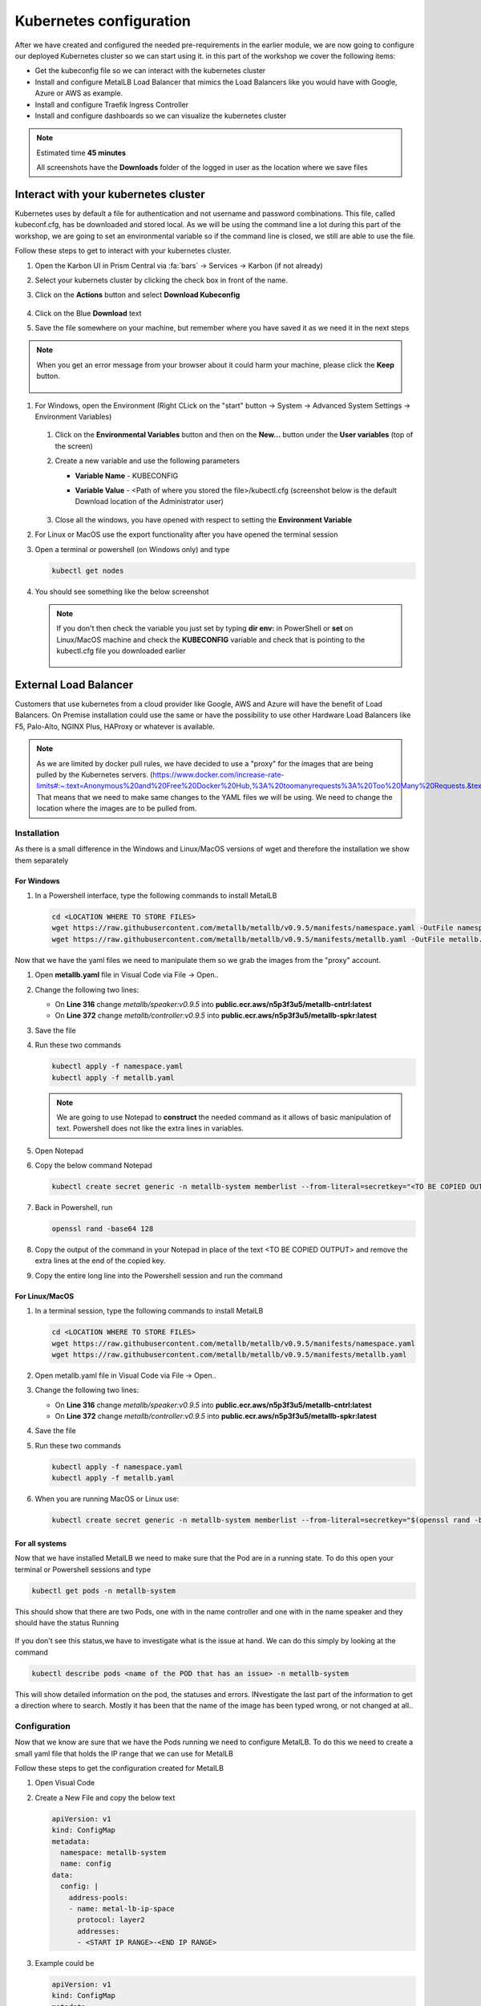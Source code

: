 .. _environment_karbon:

Kubernetes configuration 
========================

After we have created and configured the needed pre-requirements in the earlier module, we are now going to configure our deployed Kubernetes cluster so we can start using it. in this part of the workshop we cover the following items:

- Get the kubeconfig file so we can interact with the kubernetes cluster
- Install and configure MetalLB Load Balancer that mimics the Load Balancers like you would have with Google, Azure or AWS as example.
- Install and configure Traefik Ingress Controller
- Install and configure dashboards so we can visualize the kubernetes cluster

.. note::
   Estimated time **45 minutes**

   All screenshots have the **Downloads** folder of the logged in user as the location where we save files

Interact with your kubernetes cluster
-------------------------------------

Kubernetes uses by default a file for authentication and not username and password combinations. This file, called kubeconf.cfg, has be downloaded and stored local. As we will be using the command line a lot during this part of the workshop, we are going to set an environmental variable so if the command line is closed, we still are able to use the file.

Follow these steps to get to interact with your kubernetes cluster.

#. Open the Karbon UI in Prism Central via :fa:`bars` -> Services -> Karbon (if not already)
#. Select your kubernets cluster by clicking the check box in front of the name.
#. Click on the **Actions** button and select **Download Kubeconfig**

   .. figure:: images/1.png

   .. raw:: html

      <font color="#FF0000"><strong> The downloaded kubeconfg fil is valid for 24 hours only (kubernetes security)! If you get error messages during later stages of the lab,kubectl doesn't have resourec XYZ, redownload the config file!</strong></font>


#. Click on the Blue **Download** text
#. Save the file somewhere on your machine, but remember where you have saved it as we need it in the next steps

.. note:: 
    When you get an error message from your browser about it could harm your machine, please click the **Keep** button.

    .. figure:: images/2.png

#. For Windows, open the Environment (Right CLick on the "start" button -> System -> Advanced System Settings -> Environment Variables)

   .. figure:: images/3.png

   #. Click on the **Environmental Variables** button and then on the **New...** button under the **User variables** (top of the screen)
   #. Create a new variable and use the following parameters
   
      - **Variable Name** - KUBECONFIG
      - **Variable Value** - <Path of where you stored the file>/kubectl.cfg (screenshot below is the default Download location of the Administrator user)
   
        .. figure:: images/5.png
   
   #. Close all the windows, you have opened with respect to setting the **Environment Variable**

#. For Linux or MacOS use the export functionality after you have opened the terminal session

#. Open a terminal or powershell (on Windows only) and type

   .. code-block:: bash

      kubectl get nodes

#. You should see something like the below screenshot

   .. figure:: images/6.png

   .. note::
    If you don't then check the variable you just set by typing **dir env:** in PowerShell or **set** on Linux/MacOS machine and check the **KUBECONFIG** variable and check that is pointing to the kubectl.cfg file you downloaded earlier

    .. figure:: images/7.png


External Load Balancer
---------------------

Customers that use kubernetes from a cloud provider like Google, AWS and Azure will have the benefit of Load Balancers. On Premise installation could use the same or have the possibility to use other Hardware Load Balancers like F5, Palo-Alto, NGINX Plus, HAProxy or whatever is available.

.. note:: 
   As we are limited by docker pull rules, we have decided to use a "proxy" for the images that are being pulled by the Kubernetes servers. (https://www.docker.com/increase-rate-limits#:~:text=Anonymous%20and%20Free%20Docker%20Hub,%3A%20toomanyrequests%3A%20Too%20Many%20Requests.&text=You%20have%20reached%20your%20pull%20rate%20limit)
   That means that we need to make same changes to the YAML files we will be using. We need to change the location where the images are to be pulled from.

Installation
^^^^^^^^^^^^

As there is a small difference in the Windows and Linux/MacOS versions of wget and therefore the installation we show them separately

For Windows
************

#. In a Powershell interface, type the following commands to install MetalLB 

   .. code-block:: bash
     
     cd <LOCATION WHERE TO STORE FILES>
     wget https://raw.githubusercontent.com/metallb/metallb/v0.9.5/manifests/namespace.yaml -OutFile namespace.yaml
     wget https://raw.githubusercontent.com/metallb/metallb/v0.9.5/manifests/metallb.yaml -OutFile metallb.yaml

Now that we have the yaml files we need to manipulate them so we grab the images from the "proxy" account.

#. Open **metallb.yaml** file in Visual Code via File -> Open.. 
#. Change the following two lines:

   - On **Line 316** change *metallb/speaker:v0.9.5* into **public.ecr.aws/n5p3f3u5/metallb-cntrl:latest**
   - On **Line 372** change *metallb/controller:v0.9.5* into **public.ecr.aws/n5p3f3u5/metallb-spkr:latest**

#. Save the file
#. Run these two commands

   .. code-block:: bash

      kubectl apply -f namespace.yaml
      kubectl apply -f metallb.yaml

   .. figure:: images/9.png

   .. note:: 
        We are going to use Notepad to **construct** the needed command as it allows of basic manipulation of text. Powershell does not like the extra lines in variables.

#. Open Notepad
#. Copy the below command Notepad
      
   .. code-block:: bash
        
        kubectl create secret generic -n metallb-system memberlist --from-literal=secretkey="<TO BE COPIED OUTPUT>"

#. Back in Powershell, run
      
   .. code-block:: bash
      
      openssl rand -base64 128

#. Copy the output of the command in your Notepad in place of the text <TO BE COPIED OUTPUT> and remove the extra lines at the end of the copied key.
#. Copy the entire long line into the Powershell session and run the command
   
   .. figure:: images/8.png

For Linux/MacOS
****************

#. In a terminal session, type the following commands to install MetalLB 

   .. code-block:: bash
     
     cd <LOCATION WHERE TO STORE FILES>
     wget https://raw.githubusercontent.com/metallb/metallb/v0.9.5/manifests/namespace.yaml
     wget https://raw.githubusercontent.com/metallb/metallb/v0.9.5/manifests/metallb.yaml


#. Open metallb.yaml file in Visual Code via File -> Open.. 
#. Change the following two lines:

   - On **Line 316** change *metallb/speaker:v0.9.5* into **public.ecr.aws/n5p3f3u5/metallb-cntrl:latest**
   - On **Line 372** change *metallb/controller:v0.9.5* into **public.ecr.aws/n5p3f3u5/metallb-spkr:latest**

#. Save the file
#. Run these two commands

   .. code-block:: bash

      kubectl apply -f namespace.yaml
      kubectl apply -f metallb.yaml

#. When you are running MacOS or Linux use:

   .. code-block:: bash

     kubectl create secret generic -n metallb-system memberlist --from-literal=secretkey="$(openssl rand -base64 128)"

For all systems
***************

Now that we have installed MetalLB we need to make sure that the Pod are in a running state. To do this open your terminal or Powershell sessions and type 

.. code-block:: bash

   kubectl get pods -n metallb-system

This should show that there are two Pods, one with in the name controller and one with in the name speaker and they should have the status Running

.. figure:: images/10.png

If you don't see this status,we have to investigate what is the issue at hand. We can do this simply by looking at the command 

.. code-block:: bash

   kubectl describe pods <name of the POD that has an issue> -n metallb-system

This will show detailed information on the pod, the statuses and errors. INvestigate the last part of the information to get a direction where to search. Mostly it has been that the name of the image has been typed wrong, or not changed at all..
   
.. figure:: images/11.png

Configuration
^^^^^^^^^^^^^

Now that we know are sure that we have the Pods running we need to configure MetalLB. To do this we need to create a small yaml file that holds the IP range that we can use for MetalLB

.. raw:: html

   <font color="#FF0000"><strong> Make 100% sure you are using YOUR assinged IP addresses (2x) from the Lookup tool! Otherwise the other users on the cluster will suffice strange issues</strong></font>

Follow these steps to get the configuration created for MetalLB

#. Open Visual Code
#. Create a New File and copy the below text

   .. code-block:: yaml
     
     apiVersion: v1
     kind: ConfigMap
     metadata:
       namespace: metallb-system
       name: config
     data:
       config: |
         address-pools:
         - name: metal-lb-ip-space
           protocol: layer2
           addresses:
           - <START IP RANGE>-<END IP RANGE>

#. Example could be

   .. code-block:: yaml
     
     apiVersion: v1
     kind: ConfigMap
     metadata:
       namespace: metallb-system
       name: config
     data:
       config: |
         address-pools:
         - name: metal-lb-ip-space
           protocol: layer2
           addresses:
           - 10.42.3.45-10.42.3.49

#. Save the file in your location of choice as **metallb-config.yaml**
#. Run this command to get the configuration activated

   .. code-block:: bash
     
     kubectl apply -f metallb-config.yaml

   .. figure:: images/12.png

Now that we have a LoadBalancer like the Pulbic Cloud providers let's start to use it. To do that we are going to install Traefik as a Ingress controller, but use a "public IP address" so we can access it from our machines without the need of an extra component.

Traefik
-------

Traefik (http://traefik.io) can be used to route inbound traffic, based on URLs, from machines to specific Pods. We are going to use Traefik in a later state of this module.

To do that we need to follow some steps. Installation, deploying and exposing the Traefik Pod using MetalLB.

Installation
^^^^^^^^^^^^

We need to provide Kubernetes specific RBAC rules so Traefik can see the new rules and be able to access the Pods we are going to have routed like our Fiesta Application. 

#. Run the following commands in your Terminal or Powershell session.

   .. code-block:: bash

      kubectl apply -f https://raw.githubusercontent.com/wessenstam/gts2021-prep/main/Karbon/yaml%20files/01-traefik-CRD.yaml
      kubectl apply -f https://raw.githubusercontent.com/wessenstam/gts2021-prep/main/Karbon/yaml%20files/02-traefik-svc.yaml
      kubectl apply -f https://raw.githubusercontent.com/wessenstam/gts2021-prep/main/Karbon/yaml%20files/03-traefik-Deployment.yaml

   .. figure:: images/13.png

#. These commands have done the following

   #. Create a Custom Resource Definition (CRD) including RBAC for Traefik. CRDs extend the API of Kubernetes with specfic definitions. More can be found here: https://kubernetes.io/docs/concepts/extend-kubernetes/api-extension/custom-resources/
   #. Created a service of the Type LoadBalancer (use MetalLB) so we can access the Webpage over the "normal" IP addresses in the rangr we defined for MetalLB
   #. Created the needed Pods for Traefik

#. Run the following command to see the Traefik UI "public" IP addresses

   .. code-block:: bash

      kubectl get svc

#. This should show something under the column of **EXTERNAL-IP**. 

   .. figure:: images/14.png

   .. note:: 
      If you see Pending, the configuration of MetalLB has not been successful! Use **kubectl describe configmap config -n metallb-system** to see the configuration of MetalLB in the Kubernetes cluster and check the IP address range values.

      .. figure:: images/15.png

#. Open a browser and point to http://<EXTERNAL-IP_TRAEFIK>:8080. This should show the Traefik UI.

   .. figure:: images/16.png

Now that we have our LoadBalancer (MetalLB) and Ingress Controller (Traefik) running we want to have some monitoring for the system. The next part of this workshop is all about dashboards. 

Dashboards
----------

There are an enormous amount of possibilities, but we'll discuss three different dashboards. The built-in Kubernetes Dashboard, Portainer and the Lens dashboard which is running on your local machine. The other two are pods inside of the Kubernetes cluster.

Kubernetes Dashboard
^^^^^^^^^^^^^^^^^^^^

For the installation and exposure of this dashboard we are going to use the Load Balancer so we can access it even when Traefik, the ingress controller has some issues. This is not the most secure way of working, as we can do a lot from the dashboard with respect to manipulating the environment.

#. Install the Kubernetes Dashboard using the following command
 
   .. code-block:: bash

      kubectl apply -f https://raw.githubusercontent.com/wessenstam/gts2021-prep/main/Karbon/yaml%20files/05-k8s-dashboard.yaml

#. To see the EXTERNAL-IP so we can open the Dashboard, use the **kubectl get svc -n kubernetes-dashboard** command

   .. figure:: images/17.png

#. Open the browser and point it to https://<EXTERNAL-IP_DASHBOARD>/ and "bypass" the certification for your browser.
#. In the screen that opens in the browser select Kubeconfig and point to your kubectl.cfg file you have downloaded earlier using the three dots and click the **Sign in** button. 

   .. figure:: images/18.png

#. You now have the opportunity to manage your Kubernetes Cluster using this dashboard. The statuses for the different Deployments, Pods and Replica Sets

   .. figure:: images/19.png

#. Click around to look at some items on the left side to see if you see something familiar

Portainer
^^^^^^^^^

Portainer is another dashboard that, eventhough still in development, is also avaialble can be used to deploy Pods as well.

#. Install the Portainer dashboard using

   .. code-block:: bash

      kubectl apply -f https://raw.githubusercontent.com/wessenstam/gts2021-prep/main/Karbon/yaml%20files/06-portainer.yaml

#. Running the below command you will see that the Portainer service has NO EXTERNAL-IP

   .. code-block:: bash

      kubectl get svc -n portainer

   .. figure:: images/20.png

For Portainer we are going to use the Traefik Ingress Controller to "route" http://portainer.gts2021.local to the Portainer Pod via the service

#. In Visual Code, create a new file and copy the below content in the file.

   .. code-block:: yaml
      
      apiVersion: traefik.containo.us/v1alpha1
      kind: IngressRoute
      metadata:
        name: simpleingressroute
        namespace: portainer
      spec:
        entryPoints:
          - web
        routes:
        - match: Host(`portainer.gts2021.local`)
          kind: Rule
          services:
          - name: portainer
            port: 9000

#. Save the file as **traefik-routes.yaml** in the location where you also have the other yaml files.
#. Run **kubectl apply -f traefik-routes.yaml** to have Traefik configure the route to the Portainer application.

As our machine has no idea where to find that machine (portainer.gts2021.local), we need to tell it by adding the external IP address of Traefik to the hosts file. 

#. Manipulate the hosts file using your tool off preference

   .. note::
      In Linux and MacOS this file is located in \/etc\/. Make sure you are using the root account or sudo to manipulate the /etc/hosts file. For Windows this file is located in **C:\Windows\System32\Drivers\etc\hosts**. To manipulate this file you MUST use notepad with evelated rights, otherwise you are not allowed to save the file.


   .. figure:: images/21.png

#. Save the file
#. In the Terminal or Powershell session type **ping portainer.gts2021.local** and you should see that the FQDN is translated in the EXTERNAL IP address of the Traefik application and there should **NOT** be a ping reply. If the IP address not returned correct, it may be that you or 1) mistyped the line in the hosts file, or 2) forgotten to save the hosts file.
#. Open the browser and point it to http://portainer.gts2021.local/

   .. raw:: html

      <font color=red><bold>Don't forget the trailing \/ ! otherwise you will not get a reply</bold></font>

   .. figure:: images/23.png

#. Provide the password of your choice in Portainer to go to the next screen. and click the **Create User** button
#. Click the **Connect Button** at the left bottom corner,as *Kubernetes* has already been selected.
#. Leave all default in the next screen and click the **Save configuration** button to start working with Portainer
#. Browse through the dashboard and have a look around...
#. Click on **Applications** in the left hand side and click on the 2 on the blue bar (right bottom corner) to see the rest of the Applications (Pods)

   .. figure:: images/24.png

#. Click on traefik and scroll down till you see the **Logs** and **Console** buttons

   .. figure:: images/25.png
 
#. Here you can open the logs und execute some commands in the Pod/Container. Maybe for some debug settings....

.. _lens:

Lens
----

Organizations might not always want to have their Kubernetes cluster to also run the monitoring solution. One way to solve this is to have an application in stalled on a machine that can "talk" to the Kubernetes cluster alike the Kubernetes Dashboard. Lens is such an application and can be downloaded at http://k8slens.dev

#. Download Lens for you computer from the URL http://k8slens.dev
#. Install the application using the default settings
#. Lens will start after the installation is done. Click the **Ok, got it!** button to proceed
#. Click the BIG **+** sign in the top left corner to add your cluster

   .. figure:: images/26.png

#. Provide the location of your kubectl.config file and click **Add cluster**

   .. figure:: images/27.png

#. The application is connecting to your Kubernetes cluster and is showing information on the performance

   .. figure:: images/28.png

#. Browse around in Lens to see if this might be something for you....
#. Click on Worklodas -> Pods and search your traefik pod. Click on it and you'll be presented with the information for
 
   - CPU
   - Memory
   - Network
   - Filesystem

   .. figure:: images/29.png

#. If your interested in the logging of the Traefik pod, click in the right top corner on the second icon from the left (the sniplet icon).

   .. figure:: images/30.png

   .. figure:: images/31.png

Now that we have an infrastructure running, can control/route URL based traffic, and we can visualize what is happening using a few dashboards, let's move into the deployment of our Fiesta App and use the MariaDB database that we provisioned earlier in the Workshop.

During the rest of the workshop we will be using Lens as the dashboard. Reason is that the application runs on your machine and can be integrated into any Kubernetes environment. Nothing is needed like Traefik or other LoadBalancer or means of communicating with the Cluster.


.. raw:: html

    <BR><center><h2>That concludes this module!</H2></center>

------

Takeaways

- Karbon is like a normal Kubernetes cluster, all known commands to manage a native Kubernetes cluster are the same
- As Karbon is nothing more then a way of building and maintaining a Kubernetes Cluster, all available Pods, Applications, installations and configurations are exactly the same. THere is nothing that need to be manipulated so it works with the Karbon platform
- Building relatively quickly an infrastructure on top of Kubernetes with a choice of dashboards for basic monitoring is quite easy to setup








